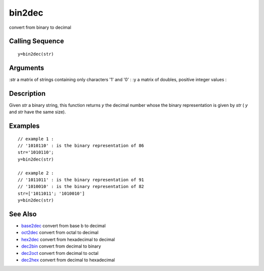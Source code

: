 


bin2dec
=======

convert from binary to decimal



Calling Sequence
~~~~~~~~~~~~~~~~


::

    y=bin2dec(str)




Arguments
~~~~~~~~~

:str a matrix of strings containing only characters '1' and '0'
: :y a matrix of doubles, positive integer values
:



Description
~~~~~~~~~~~

Given `str` a binary string, this function returns `y` the decimal
number whose the binary representation is given by `str` ( `y` and
`str` have the same size).



Examples
~~~~~~~~


::

    // example 1 :
    // '1010110' : is the binary representation of 86 
    str='1010110';
    y=bin2dec(str)
    
    // example 2 :
    // '1011011' : is the binary representation of 91 
    // '1010010' : is the binary representation of 82
    str=['1011011'; '1010010']
    y=bin2dec(str)




See Also
~~~~~~~~


+ `base2dec`_ convert from base b to decimal
+ `oct2dec`_ convert from octal to decimal
+ `hex2dec`_ convert from hexadecimal to decimal
+ `dec2bin`_ convert from decimal to binary
+ `dec2oct`_ convert from decimal to octal
+ `dec2hex`_ convert from decimal to hexadecimal


.. _oct2dec: oct2dec.html
.. _hex2dec: hex2dec.html
.. _dec2bin: dec2bin.html
.. _dec2hex: dec2hex.html
.. _base2dec: base2dec.html
.. _dec2oct: dec2oct.html


